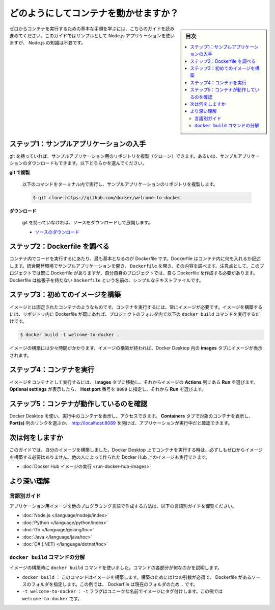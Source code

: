 ﻿.. -*- coding: utf-8 -*-
.. URL: https://docs.docker.com/get-started/run-your-own-container/
   doc version: 24.0
      https://github.com/docker/docs/blob/main/get-started/run-your-own-container.md
.. check date: 2023/07/19
.. Commits on Apr 19, 2023 8515030b54e9857e52b45dba9064c50a40fa9226
.. -----------------------------------------------------------------------------

.. How do I run a container?
.. _how-do-i-run-a-container:

========================================
どのようにしてコンテナを動かせますか？
========================================

.. sidebar:: 目次

   .. contents:: 
       :depth: 2
       :local:


.. Follow this guide to learn the basic steps of running a container from scratch. This guide uses a sample Node.js application, but it’s not necessary to know Node.js.

ゼロからコンテナを実行するための基本な手順を学ぶには、こちらのガイドを読み進めてください。このガイドではサンプルとして Node.js アプリケーションを使いますが、 Node.js の知識は不要です。

.. Step 1: Get the sample application
.. _step-1-get-the-sample-application:

ステップ1：サンプルアプリケーションの入手
===================================================

.. If you have git, you can clone the repository for the sample application. Otherwise, you can download the sample application. Choose one of the following options.

git を持っていれば、サンプルアプリケーション用のリポジトリを複製（クローン）できます。あるいは、サンプルアプリケーションのダウンロードもできます。以下どちらかを選んでください。

**git で複製**

   .. Use the following command in a terminal to clone the sample application repository.
   以下のコマンドをターミナル内で実行し、サンプルアプリケーションのリポジトリを複製します。
   
   .. code-block:: bash
   
      $ git clone https://github.com/docker/welcome-to-docker

**ダウンロード**

   .. If you don’t have git, download the source and extract it.
   git を持っていなければ、ソースをダウンロードして展開します。
   
   * `ソースのダウンロード <https://github.com/docker/welcome-to-docker/archive/refs/heads/main.zip>`_ 

.. Step 2: Explore the Dockerfile
.. _step-2-explore-the-dockerfile:

ステップ2：Dockerfile を調べる
==============================

.. To run your code in a container, the most fundamental thing you need is a Dockerfile. A Dockerfile describes what goes into a container. Open the sample application in your IDE and then open the Dockerfile to explore its contents. Note that this project already has a Dockerfile, but for your own projects you need to create a Dockerfile. A Dockerfile is simply a text file named Dockerfile with no file extension.

コンテナ内でコードを実行するにあたり、最も基本となるのが Dockerfile です。Dockerfile はコンテナ内に何を入れるか記述します。統合開発環境でサンプルアプリケーションを開き、 ``Dockerfile`` を開き、その内容を調べます。注意点として、このプロジェクトでは既に Dockerfile がありますが、自分自身のプロジェクトでは、自ら Dockerfile を作成する必要があります。Dockerfile は拡張子を持たない ``Dockerfile`` という名前の、シンプルなテキストファイルです。


.. Step 3: Build your first image
.. _step-3-build-your-first-image:

ステップ3：初めてのイメージを構築
========================================

.. An image is like a static version of a container. You always need an image to run a container. Once you have a Dockerfile in your repository, run the following docker build command in the project folder to create an image.

イメージとは固定されたコンテナのようなものです。コンテナを実行するには、常にイメージが必要です。イメージを構築するには、リポジトリ内に Dockerfile が既にあれば、プロジェクトのフォルダ内で以下の ``docker build`` コマンドを実行するだけです。

.. code-block:: bash

   $ docker build -t welcome-to-docker .

.. Building the image may take some time. After your image is built, you can view your image in the Images tab in Docker Desktop.

イメージの構築には少々時間がかかります。イメージの構築が終われば、Docker Desktop 内の **images** タブにイメージが表示されます。

.. Step 4: Run your container
.. _step-4-run-your-container:

ステップ4：コンテナを実行
==============================

.. To run your image as a container, go to the Images tab, and then select Run in the Actions column of your image. When the Optional settings appear, specify the Host port number 8089 and then select Run.

イメージをコンテナとして実行するには、 **Images** タブに移動し、それからイメージの **Actions** 列にある **Run** を選びます。 **Optional settings** が表示したら、 **Host port** 番号を ``8089`` に指定し、それから **Run** を選びます。

.. image:: ./images/getting-started-run-image.gif
   :alt: Docker Desktop でイメージを実行

.. Step 5: Verify that your container is running
.. step-5-verify-that-your-container-is-running:

ステップ5：コンテナが動作しているのを確認
==================================================

.. You can use Docker Desktop to view and access running containers. Go to the Containers tab to view your container and select the link in the Port(s) column or go to http://localhost:8089 to verify that the application is running.

Docker Desktop を使い、実行中のコンテナを表示し、アクセスできます。 **Containers** タブで対象のコンテナを表示し、 **Port(s)** 列のリンクを選ぶか、 http://localhost:8089 を開けば、アプリケーションが実行中だと確認できます。

.. What’s next

次は何をしますか
====================

.. In this guide, you built your own image. When running containers on Docker Desktop, you don’t need to build your own image from scratch. You can also run images created by others on Docker Hub.

このガイドでは、自分のイメージを構築しました。Docker Desktop 上でコンテナを実行する時は、必ずしもゼロからイメージを構築する必要はありません。他の人によって作られた Docker Hub 上のイメージも実行できます。

.. Run Docker Hub images

* :doc:`Docker Hub イメージの実行 <run-docker-hub-images>`

.. Dive deeper
より深い理解
====================

.. Language-specific guides

言語別ガイド
--------------------

.. If you want to learn more about creating images for applications in other languages, check out the following language-specific guides:

アプリケーション用イメージを他のプログラミング言語で作成する方法は、以下の言語別ガイドを御覧ください。

* :doc:`Node.js </language/nodejs/index>`
* :doc:`Python </language/python/index>`
* :doc:`Go </language/golang/toc>`
* :doc:`Java </language/java/toc>`
* :doc:`C# (.NET) </language/dotnet/toc>`


.. Breaking down the docker build command
.. _breaking-down-the-docker-build-command:

``docker build`` コマンドの分解
----------------------------------------

.. When you built the image, you used the docker build command. Here are what the different parts of the docker build command do:

イメージの構築時に ``docker build`` コマンドを使いました。コマンドの各部分が何なのかを説明します。

..  docker build: This command builds the image. It needs one argument, the source folder for the Dockerfile that needs to be built. In this case, it’s the Dockerfile in the current folder, ..
    -t welcome-to-docker: The -t flag tags the image with a unique name. In this case, welcome-to-docker.

* ``docker build`` ： このコマンドはイメージを構築します。構築のためには1つの引数が必須で、 Dockerfile があるソースのフォルダを指定します。この例では、 Dockerfile は現在のフォルダのため ``.`` です。
* ``-t welcome-to-docker`` ： ``-t`` フラグはユニークな名前でイメージにタグ付けします。この例では ``welcome-to-docker`` です。






.. seealso::

   How do I run a container?
      https://docs.docker.com/get-started/run-your-own-container/


